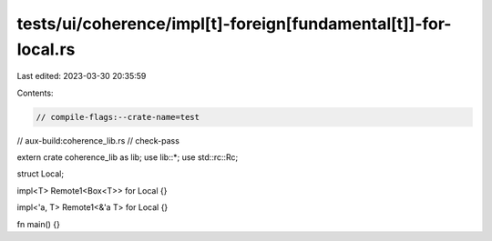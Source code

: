 tests/ui/coherence/impl[t]-foreign[fundamental[t]]-for-local.rs
===============================================================

Last edited: 2023-03-30 20:35:59

Contents:

.. code-block:: rs

    // compile-flags:--crate-name=test
// aux-build:coherence_lib.rs
// check-pass

extern crate coherence_lib as lib;
use lib::*;
use std::rc::Rc;

struct Local;

impl<T> Remote1<Box<T>> for Local {}

impl<'a, T> Remote1<&'a T> for Local {}

fn main() {}


